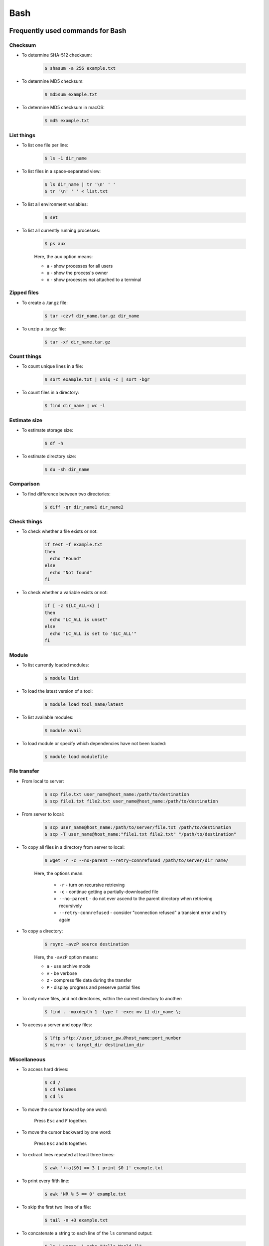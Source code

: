 Bash
****

Frequently used commands for Bash
=================================

Checksum
--------

* To determine SHA-512 checksum:

    .. code-block:: console

        $ shasum -a 256 example.txt

* To determine MD5 checksum:

    .. code-block:: console

        $ md5sum example.txt

* To determine MD5 checksum in macOS:

    .. code-block:: console

        $ md5 example.txt

List things
-----------

* To list one file per line:

    .. code-block:: console

        $ ls -1 dir_name

* To list files in a space-separated view:

    .. code-block:: console

        $ ls dir_name | tr '\n' ' '
        $ tr '\n' ' ' < list.txt

* To list all environment variables:

    .. code-block:: console

        $ set

* To list all currently running processes:

    .. code-block:: console

        $ ps aux

    Here, the ``aux`` option means:

    * ``a`` - show processes for all users
    * ``u`` - show the process's owner
    * ``x`` - show processes not attached to a terminal

Zipped files
------------

* To create a .tar.gz file:

    .. code-block:: console

        $ tar -czvf dir_name.tar.gz dir_name

* To unzip a .tar.gz file:

    .. code-block:: console

        $ tar -xf dir_name.tar.gz

Count things
------------

* To count unique lines in a file:

    .. code-block:: console

        $ sort example.txt | uniq -c | sort -bgr

* To count files in a directory:

    .. code-block:: console

        $ find dir_name | wc -l

Estimate size
-------------

* To estimate storage size:

    .. code-block:: console

        $ df -h

* To estimate directory size:

    .. code-block:: console

        $ du -sh dir_name

Comparison
----------

* To find difference between two directories:

    .. code-block:: console

        $ diff -qr dir_name1 dir_name2

Check things
------------

* To check whether a file exists or not:

    .. code-block:: console

        if test -f example.txt
        then
          echo "Found"
        else
          echo "Not found"
        fi

* To check whether a variable exists or not:

    .. code-block:: console

        if [ -z ${LC_ALL+x} ]
        then
          echo "LC_ALL is unset"
        else
          echo "LC_ALL is set to '$LC_ALL'"
        fi

Module
------

* To list currently loaded modules:

    .. code-block:: console

        $ module list

* To load the latest version of a tool:

    .. code-block:: console

        $ module load tool_name/latest

* To list available modules:

    .. code-block:: console

        $ module avail

* To load module or specify which dependencies have not been loaded:

    .. code-block:: console

        $ module load modulefile

File transfer
-------------

* From local to server:

    .. code-block:: console

        $ scp file.txt user_name@host_name:/path/to/destination
        $ scp file1.txt file2.txt user_name@host_name:/path/to/destination

* From server to local:

    .. code-block:: console

        $ scp user_name@host_name:/path/to/server/file.txt /path/to/destination
        $ scp -T user_name@host_name:"file1.txt file2.txt" "/path/to/destination"

* To copy all files in a directory from server to local:

    .. code-block:: console

        $ wget -r -c --no-parent --retry-connrefused /path/to/server/dir_name/

    Here, the options mean:

        * ``-r`` - turn on recursive retrieving
        * ``-c`` - continue getting a partially-downloaded file
        * ``--no-parent`` - do not ever ascend to the parent directory when retrieving recursively
        * ``--retry-connrefused`` - consider "connection refused" a transient error and try again

* To copy a directory:

      .. code-block:: console

          $ rsync -avzP source destination

      Here, the ``-avzP`` option means:

      * ``a`` - use archive mode
      * ``v`` - be verbose
      * ``z`` - compress file data during the transfer
      * ``P`` - display progress and preserve partial files

* To only move files, and not directories, within the current directory to another:

    .. code-block:: console

        $ find . -maxdepth 1 -type f -exec mv {} dir_name \;

* To access a server and copy files:

    .. code-block:: console

        $ lftp sftp://user_id:user_pw.@host_name:port_number
        $ mirror -c target_dir destination_dir

Miscellaneous
-------------

* To access hard drives:

    .. code-block:: console

        $ cd /
        $ cd Volumes
        $ cd ls

* To move the cursor forward by one word:

    Press ``Esc`` and ``F`` together.

* To move the cursor backward by one word:

    Press ``Esc`` and ``B`` together.

* To extract lines repeated at least three times:

    .. code-block:: console

        $ awk '++a[$0] == 3 { print $0 }' example.txt

* To print every fifth line:

    .. code-block:: console

        $ awk 'NR % 5 == 0' example.txt

* To skip the first two lines of a file:

    .. code-block:: console

        $ tail -n +3 example.txt

* To concatenate a string to each line of the ``ls`` command output:

    .. code-block:: console

        $ ls | xargs -i echo "Hello World {}"

* To combine arrays as columns:

    .. code-block:: console

        $ a=(A B C)
        $ b=(1 2 3)
        $ paste <(printf "%s\n" "${a[@]}") <(printf "%s\n" "${b[@]}")

* To echo tab characters:

    .. code-block:: console

        $ echo Hello$'\t'World

* To read file names in the current directory into an array:

    .. code-block:: console

        $ a=(*)

* To redirect stdout and stderr:

    .. code-block:: console

        $ some_command > out_file 2>error_file

To create a hard link or a symbolic link to an existing file or directory:

    .. code-block:: console

        $ ln -s original_file new_file

To change group ownership:

    .. code-block:: console

        $ chgrp -R group_name *

awk
===

* To list columns by header name for a tab-delimited file:

    .. code-block:: console

        awk '
        NR==1 {
            for (i=1; i<=NF; i++) {
                f[$i] = i
            }
        }
        { print $(f["foo"]), $(f["baz"]) }
        ' example.txt

* To list columns by header name for a .csv file:

    .. code-block:: console

        awk -F "\"*,\"*" '
        NR==1 {
            for (i=1; i<=NF; i++) {
                f[$i] = i
            }
        }
        { print $(f["foo"]), $(f["baz"]) }
        ' example.csv

* To print lines that are both in file1.txt and file2.txt (intersection):

    .. code-block:: console

        $ awk 'NR == FNR{a[$0];next} $0 in a' file1.txt file2.txt

* To print lines that are only in file1.txt and not in file2.txt:

    .. code-block:: console

        $ awk 'NR == FNR{a[$0];next} !($0 in a)' file2.txt file1.txt

sed
===

* To search and replace a specific word from a line:

    .. code-block:: console

        $ echo "exampleword" | sed 's/word/new/g'


* To search and remove a specific word from a line:

    .. code-block:: console

        $ echo "exampleword" | sed 's/word//g'

vi and vim
==========

Frequently used commands for vi and vim
---------------------------------------

* To search a pattern:

    * Press ``/``.
    * Type the search pattern.
    * Press ``Enter`` to perform the search.
    * Press ``n`` to find the next occurrence or ``N`` to find the previous occurrence.

* To search and replace in the entire file:

    .. code-block:: console

        :%s/foo/bar/g

* To search and replace a pattern involving the ``/`` character:

    .. code-block:: console

        :%s#/foo#/bar#g

* To move the cursor to end of the file:

    Press the ``Esc`` key and then press the ``Shift`` and ``G`` keys together.

For loop
========

* To print every line of a file:

    .. code-block:: console

        for x in `cat example.txt`
        do
          echo "$x"
        done

* To print the second column:

    .. code-block:: console

        for x in `awk '{print $2}' example.txt`
        do
          echo "$x"
        done

Arrays
======

* To create an array:

    .. code-block:: console

        $ a=(1 2 3)
        $ a=(A B C)
        $ a=('A 1' 'B 2' 'C 3')

* To print an array:

    .. code-block:: console

        $ echo "${a[@]}"

* To print elements on separate lines:

    .. code-block:: console

        $ printf '%s\n' "${a[@]}"

* To loop through an array:

    .. code-block:: console

        $ cat example.sh
        a=(1 2 3)
        for x in ${a[@]}
        do
          echo $x
        done
        $ sh example.sh
        1
        2
        3

Bash configuration
==================

The ``.bashrc`` file is used to provide a place where you can set up variables, functions and aliases, define your (PS1) prompt and define other settings that you want to use every time you open a new terminal window. The following command will activate the configuration:

.. code-block:: console

    $ source .bashrc

There is also the ``.bash_profile`` file, which is executed for login shells, while ``.bashrc`` is executed for interactive non-login shells. When an installed program cannot be called from the command line, add the line ``export PATH=~/.local/bin:$PATH`` to the ``.bash_profile`` file.

System permission
=================

+---+-------------------------+---------+--------+
| # | Permission              | rwx     | Binary |
+===+=========================+=========+========+
| 7 | read, write and execute | ``rwx`` | 111    |
+---+-------------------------+---------+--------+
| 6 | read and write          | ``rw-`` | 110    |
+---+-------------------------+---------+--------+
| 5 | read and execute        | ``r-x`` | 101    |
+---+-------------------------+---------+--------+
| 4 | read only               | ``r--`` | 100    |
+---+-------------------------+---------+--------+
| 3 | write and execute       | ``-wx`` | 011    |
+---+-------------------------+---------+--------+
| 2 | write only              | ``-w-`` | 010    |
+---+-------------------------+---------+--------+
| 1 | execute only            | ``--x`` | 001    |
+---+-------------------------+---------+--------+
| 0 | none                    | ``---`` | 000    |
+---+-------------------------+---------+--------+

For example, to give read, write, and execute permissions for everyone:

.. code-block:: console

    $ chmod 777 dir_name

To give permissions for all files inside the directory:

.. code-block:: console

    $ chmod 777 -R dir_name

OpenSSH
=======

Frequently used commands for OpenSSH
------------------------------------

* To remove all keys belonging to a host name:

    .. code-block:: console

        $ ssh-keygen -R host_name

* To delete a select key from the authentication agent:

    .. code-block:: console

        $ ssh-add -d ~/.ssh/host_id_rsa.pub
        $ rm ~/.ssh/host_id_rsa
        $ rm ~/.ssh/host_id_rsa.pub

Creating a channel with password
--------------------------------

First, open your SSH configuration file:

.. code-block:: console

    $ vi ~/.ssh/config

Next, add the following:

.. code-block:: console

    Host host_id
        HostName host_name
        User user_name

Here, ``host_id`` is the nickname that will be used for the ``ssh`` command and ``host_name`` can be an IP address or an actual host name in the server. Lastly, ``user_name`` is your user ID for the server. After the configuration file is saved, you can access the server by (you still need to enter your password):

.. code-block:: console

    $ ssh host_id

Creating a channel without password
-----------------------------------

First, set up a channel with password as described above. Then, run the following:

.. code-block:: console

    $ ssh-keygen -t rsa -b 4096 -C "host_id"

Save the private key as ``host_id_rsa`` and the public key as ``host_id_rsa.pub``. Add the private key to the authentication agent:

.. code-block:: console

    $ ssh-add ~/.ssh/host_id_rsa

Check whether the addition was successful:

.. code-block:: console

    $ ssh-add -L

Add the public key to the server:

.. code-block:: console

    $ cat ~/.ssh/host_id_rsa.pub | ssh host_id 'cat >> ~/.ssh/authorized_keys'

Finally, update the configuration:

.. code-block:: console

    Host host_id
        HostName host_name
        User user_name
        IdentityFile ~/.ssh/host_id_rsa

Now, you shouldn't need to enter the password when logging in.

Channeling through multiple servers
-----------------------------------

Imagine the server you work on everyday (server C) can only be accessed through another server (server B). Inconveniently, server B can only be accessed through server A. So, your task is to set up a channel that looks like this: local > server A > server B > server C. To do this, you need to set up the SSH configuration as follows:

.. code-block:: console

    Host host_id_A
        HostName host_name_A
        User user_name_A
        IdentityFile ~/.ssh/host_id_A_rsa

    Host host_id_B
        HostName host_name_B
        User user_name_B
        ProxyCommand ssh host_id_A nc %h %p 2> /dev/null
        IdentityFile ~/.ssh/host_id_B_rsa

    Host host_id_C
        HostName host_name_C
        User user_name_C
        ProxyCommand ssh host_id_B nc %h %p 2> /dev/null
        IdentityFile ~/.ssh/host_id_C_rsa

You can now access server C directly by:

.. code-block:: console

    $ ssh host_id_C

Sun Grid Engine (SGE)
=====================

Frequently used commands for SGE
--------------------------------

Submit jobs
^^^^^^^^^^^

To request a specific node:

.. code-block:: console

    $ qsub -l h=node_name example.sh

To request node A or node B:

.. code-block:: console

    $ qsub -l h='node_A|node_B' example.sh

To request 20 slots within a specific node using the parallel environment:

.. code-block:: console

    $ qsub -l h=node_name -pe pe_name 20 example.sh

To delete all jobs from a user:

.. code-block:: console

    $ qdel -u user_name

To delete a specific job:

.. code-block:: console

    $ qdel job_id

To print error message from a job:

.. code-block:: console

    $ qstat -j job_id | grep "error"

Parallel environment
^^^^^^^^^^^^^^^^^^^^

* To list all parallel environments:

    .. code-block:: console

        $ qconf -spl

* To print the configuration of a parallel environment:

    .. code-block:: console

        $ qconf -sp pe_name

Queue configuration
^^^^^^^^^^^^^^^^^^^

* To list all queues:

    .. code-block:: console

        $ qconf -sql

* To print the configuration of a queue:

    .. code-block:: console

        $ qconf -sq queue_name

* To list all administrative hosts (i.e. nodes for submitting jobs):

    .. code-block:: console

        $ qconf -sh

* To list all execution hosts (i.e. nodes for running jobs):

    .. code-block:: console

        $ qconf -sel

Queue status
^^^^^^^^^^^^

* To print the status of all queues:

    .. code-block:: console

        $ qstat -g c

* To print the availability of all queues:

    .. code-block:: console

        $ qstat -f

* To print the availability of a queue:

    .. code-block:: console

        $ qstat -f -q queue_name

* To print all jobs currently occupying a queue:

    .. code-block:: console

        $ qstat -u "*" | grep "queue_name"

* To print the status of a host:

    .. code-block:: console

        $ qhost -h host_name

Command not found error
-----------------------

In some servers, even when a user submits a simple script to SGE, as simple as defining an environment variable, it returns an error complaining that command could not be found. However, when the user runs the same script locally or on a different cluster, it runs just fine. According to this Stack Overflow `post <https://stackoverflow.com/questions/17271931/sge-command-not-found-undefined-variable>`__, the issue is most likely the queues on your cluster are set to ``posix_compliant`` mode with a default shell of ``/bin/csh``. The ``posix_compliant`` setting means your ``#!`` line is ignored. You can either change the queues to ``unix_behavior`` or specify the required shell using the ``qsub -S`` option:

.. code-block:: console

    #$ -S /bin/sh
